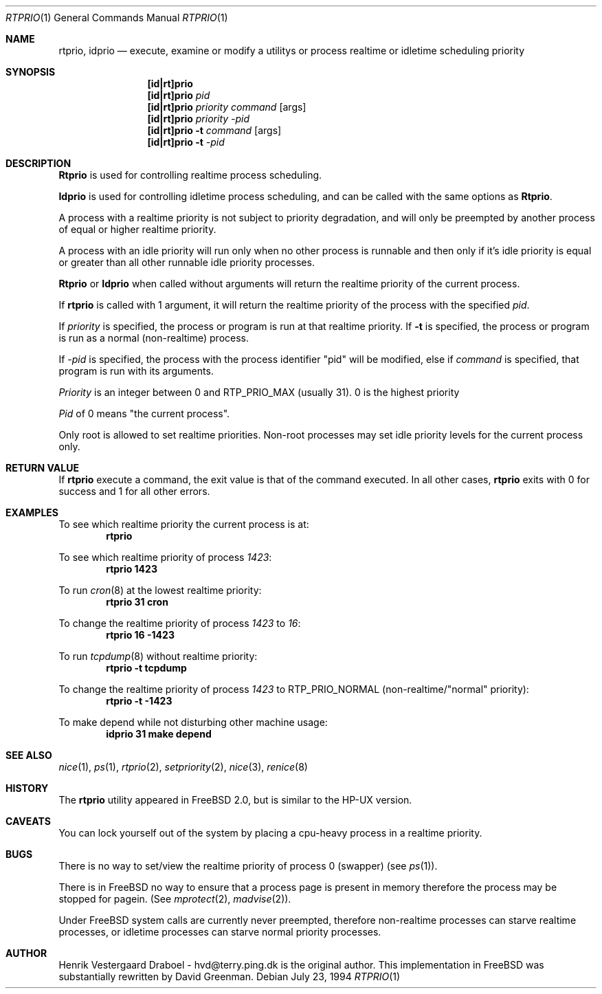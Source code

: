 .\"
.\" Copyright (c) 1994, Henrik Vestergaard Draboel
.\" All rights reserved.
.\"
.\" Redistribution and use in source and binary forms, with or without
.\" modification, are permitted provided that the following conditions
.\" are met:
.\" 1. Redistributions of source code must retain the above copyright
.\"    notice, this list of conditions and the following disclaimer.
.\" 2. Redistributions in binary form must reproduce the above copyright
.\"    notice, this list of conditions and the following disclaimer in the
.\"    documentation and/or other materials provided with the distribution.
.\" 3. All advertising materials mentioning features or use of this software
.\"    must display the following acknowledgement:
.\"	This product includes software developed by Henrik Vestergaard Draboel.
.\" 4. The name of the author may not be used to endorse or promote products
.\"    derived from this software without specific prior written permission.
.\"
.\" THIS SOFTWARE IS PROVIDED BY THE AUTHOR AND CONTRIBUTORS ``AS IS'' AND
.\" ANY EXPRESS OR IMPLIED WARRANTIES, INCLUDING, BUT NOT LIMITED TO, THE
.\" IMPLIED WARRANTIES OF MERCHANTABILITY AND FITNESS FOR A PARTICULAR PURPOSE
.\" ARE DISCLAIMED.  IN NO EVENT SHALL THE AUTHOR OR CONTRIBUTORS BE LIABLE
.\" FOR ANY DIRECT, INDIRECT, INCIDENTAL, SPECIAL, EXEMPLARY, OR CONSEQUENTIAL
.\" DAMAGES (INCLUDING, BUT NOT LIMITED TO, PROCUREMENT OF SUBSTITUTE GOODS
.\" OR SERVICES; LOSS OF USE, DATA, OR PROFITS; OR BUSINESS INTERRUPTION)
.\" HOWEVER CAUSED AND ON ANY THEORY OF LIABILITY, WHETHER IN CONTRACT, STRICT
.\" LIABILITY, OR TORT (INCLUDING NEGLIGENCE OR OTHERWISE) ARISING IN ANY WAY
.\" OUT OF THE USE OF THIS SOFTWARE, EVEN IF ADVISED OF THE POSSIBILITY OF
.\" SUCH DAMAGE.
.\"
.\"	$Id: rtprio.1,v 1.11 1997/03/07 07:45:17 mpp Exp $
.\"
.Dd July 23, 1994
.Dt RTPRIO 1
.Os 
.Sh NAME
.Nm rtprio ,
.Nm idprio
.Nd execute, examine or modify a utilitys or process realtime 
or idletime scheduling priority
.Sh SYNOPSIS
.Nm [id|rt]prio
.Nm [id|rt]prio 
.Ar pid
.Nm [id|rt]prio 
.Ar priority
.Ar command
.Op args
.Nm [id|rt]prio 
.Ar priority
.Ar -pid
.Nm [id|rt]prio 
.Fl t
.Ar command
.Op args
.Nm [id|rt]prio 
.Fl t
.Ar -pid
.Sh DESCRIPTION
.Nm Rtprio
is used for controlling realtime process scheduling. 
.Pp
.Nm Idprio
is used for controlling idletime process scheduling, and can be called
with the same options as 
.Nm Rtprio .
.Pp
A process with a realtime priority is not subject to priority
degradation, and will only be preempted by another process of equal or
higher realtime priority.
.Pp
A process with an idle priority will run only when no other
process is runnable and then only if it's idle priority is equal or
greater than all other runnable idle priority processes.
.Pp
.Nm Rtprio 
or
.Nm Idprio 
when called without arguments will return the realtime priority
of the current process.
.Pp
If
.Nm rtprio
is called with 1 argument, it will return the realtime priority
of the process with the specified
.Ar pid .
.Pp
If 
.Ar priority
is specified, the process or program is run at that realtime priority.
If 
.Fl t
is specified, the process or program is run as a normal (non-realtime)
process. 
.Pp
If
.Ar -pid
is specified, the process with the process identifier "pid" will be
modified, else if
.Ar command 
is specified, that program is run with its arguments.
.Pp
.Ar Priority
is an integer between 0 and RTP_PRIO_MAX (usually 31). 0 is the
highest priority
.Pp
.Ar Pid
of 0 means "the current process".
.Pp
Only root is allowed to set realtime priorities. Non-root processes may
set idle priority levels for the current process only.
.Sh RETURN VALUE
If
.Nm rtprio
execute a command, the exit value is that of the command executed.
In all other cases,
.Nm
exits with 0 for success and 1 for all other errors.
.Sh EXAMPLES
To see which realtime priority the current process is at:
.Bd -literal -offset indent -compact
.Sy "rtprio"
.Ed
.Pp
To see which realtime priority of process
.Em 1423 :
.Bd -literal -offset indent -compact
.Sy "rtprio 1423"
.Ed
.Pp
To run
.Xr cron 8
at the lowest realtime priority:
.Bd -literal -offset indent -compact
.Sy "rtprio 31 cron"
.Ed
.Pp
To change the realtime priority of process
.Em 1423
to
.Em 16 :
.Bd -literal -offset indent -compact
.Sy "rtprio 16 -1423"
.Ed
.Pp
To run
.Xr tcpdump 8
without realtime priority:
.Bd -literal -offset indent -compact
.Sy "rtprio -t tcpdump"
.Ed
.Pp
To change the realtime priority of process
.Em 1423
to
.Dv RTP_PRIO_NORMAL
(non-realtime/"normal" priority):
.Bd -literal -offset indent -compact
.Sy "rtprio -t -1423"
.Ed
.Pp
To make depend while not disturbing other machine usage:
.Bd -literal -offset indent -compact
.Sy "idprio 31 make depend"
.Ed
.Sh SEE ALSO
.Xr nice 1 ,
.Xr ps 1 ,
.Xr rtprio 2 ,
.Xr setpriority 2 ,
.Xr nice 3 ,
.Xr renice 8
.Sh HISTORY
The
.Nm rtprio
utility appeared in
.Fx 2.0 ,
but is similar to the HP-UX version.
.Sh CAVEATS
You can lock yourself out of the system by placing a cpu-heavy
process in a realtime priority.
.Sh BUGS
There is no way to set/view the realtime priority of process 0
(swapper) (see
.Xr ps 1 ) .
.Pp
There is in
.Tn FreeBSD
no way to ensure that a process page is present in memory therefore
the process may be stopped for pagein. (See
.Xr mprotect 2 ,
.Xr madvise 2 ) .
.Pp
Under
.Tn FreeBSD
system calls are currently never preempted, therefore non-realtime
processes can starve realtime processes, or idletime processes can
starve normal priority processes.
.Sh AUTHOR
Henrik Vestergaard Draboel - hvd@terry.ping.dk is the original author. This
implementation in
.Tn FreeBSD 
was substantially rewritten by David Greenman.

